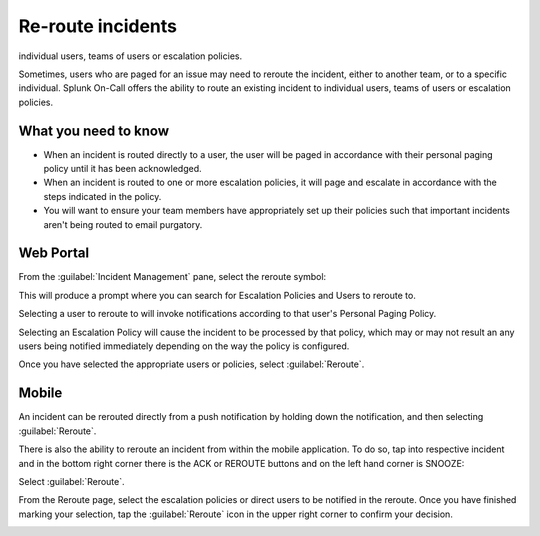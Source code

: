 .. _reroute-an-incident:

************************************************************************
Re-route incidents
************************************************************************

.. meta::
   :description: Splunk On-Call offers the ability to route an existing incident to
individual users, teams of users or escalation policies.


Sometimes, users who are paged for an issue may need to reroute the incident, either to another team, or to a specific individual. Splunk On-Call offers the ability to route an existing incident to
individual users, teams of users or escalation policies.

What you need to know
===============================

-  When an incident is routed directly to a user, the user will be paged in accordance with their personal paging policy until it has been acknowledged.
-  When an incident is routed to one or more escalation policies, it will page and escalate in accordance with the steps indicated in the policy.
-  You will want to ensure your team members have appropriately set up their policies such that important incidents aren't being routed to email purgatory.

Web Portal
=============

From the :guilabel:`Incident Management` pane, select the reroute symbol:

.. image:: /_images/spoc/reroute1.png
    :width: 100%
    :alt: The reroute option is the middle icon.


This will produce a prompt where you can search for Escalation Policies and Users to reroute to.

.. image:: /_images/spoc/reroute2.png
    :width: 100%
    :alt: The reroute options.


.. image:: /_images/spoc/reroute3.png
    :width: 100%
    :alt: The reroute options.


Selecting a user to reroute to will invoke notifications according to that user's Personal Paging Policy.

Selecting an Escalation Policy will cause the incident to be processed by that policy, which may or may not result an any users being notified immediately depending on the way the policy is configured.

Once you have selected the appropriate users or policies, select :guilabel:`Reroute`.

Mobile
===============

An incident can be rerouted directly from a push notification by holding down the notification, and then selecting :guilabel:`Reroute`.

.. image:: /_images/spoc/reroute4.png
    :width: 100%
    :alt: The mobile push notification has a Reroute option.

There is also the ability to reroute an incident from within the mobile application. To do so, tap into respective incident and in the bottom right corner there is the ACK or REROUTE buttons and on the left hand corner is SNOOZE:

.. image:: /_images/spoc/reroute5.png
    :width: 100%
    :alt: The mobile push notification has a Reroute option.

Select :guilabel:`Reroute`.

From the Reroute page, select the escalation policies or direct users to be notified in the reroute. Once you have finished marking your selection, tap the :guilabel:`Reroute` icon in the upper right
corner to confirm your decision.

.. image:: /_images/spoc/reroute6.png
    :width: 100%
    :alt: The mobile options to reroute an incident.
